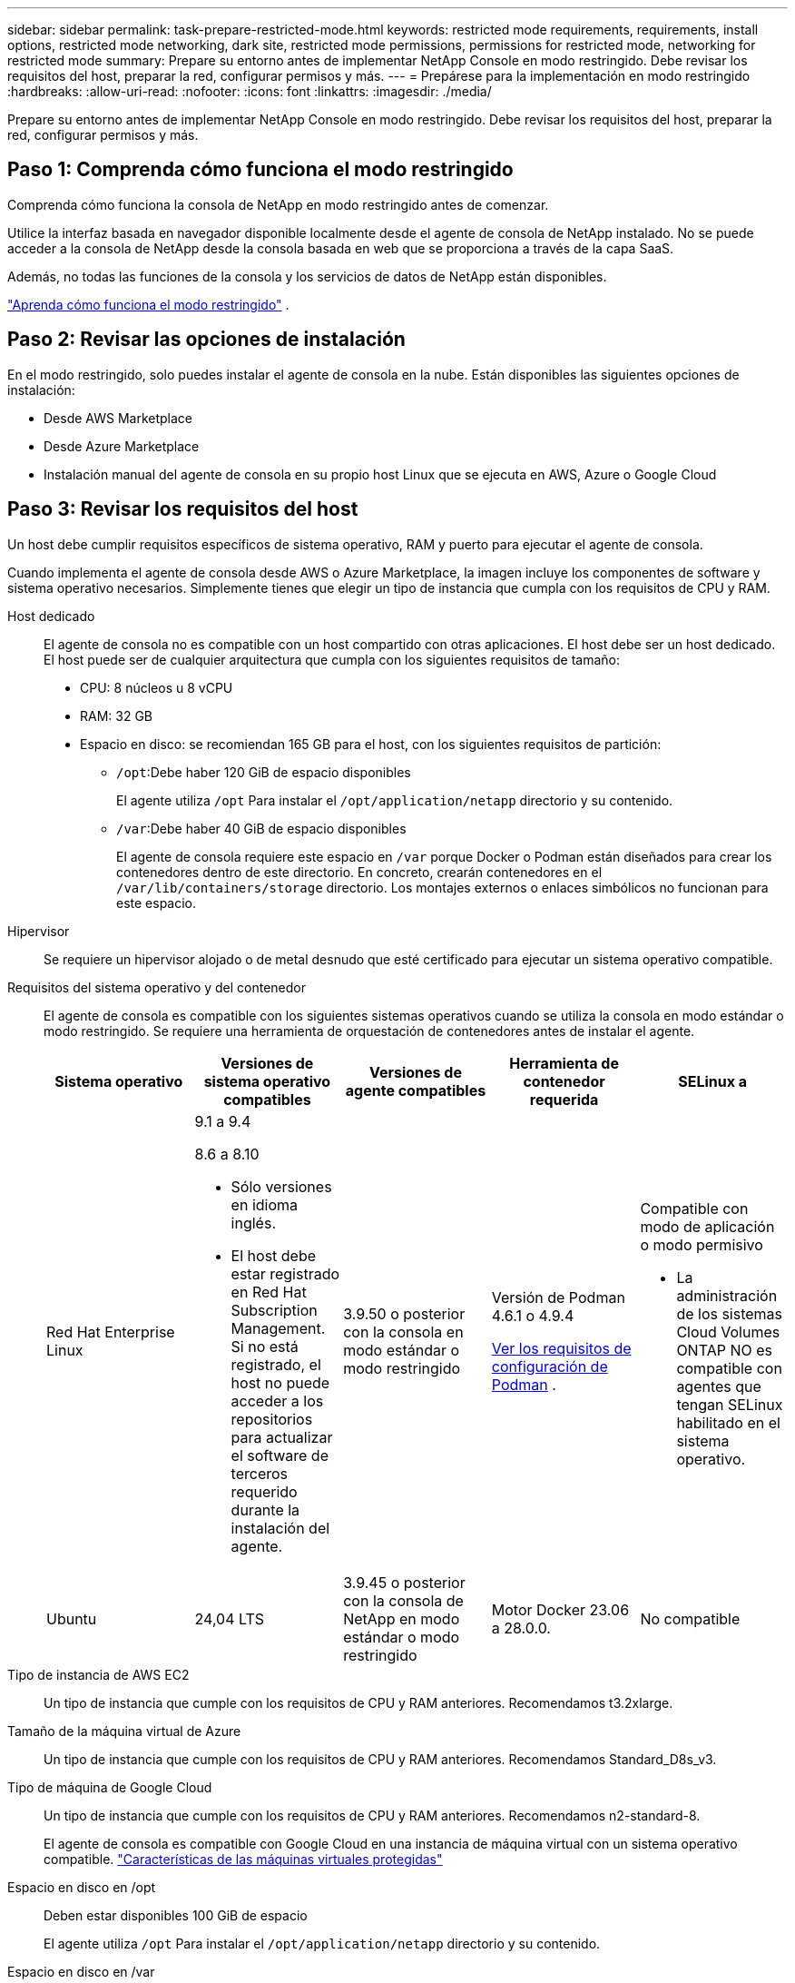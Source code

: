 ---
sidebar: sidebar 
permalink: task-prepare-restricted-mode.html 
keywords: restricted mode requirements, requirements, install options, restricted mode networking, dark site, restricted mode permissions, permissions for restricted mode, networking for restricted mode 
summary: Prepare su entorno antes de implementar NetApp Console en modo restringido.  Debe revisar los requisitos del host, preparar la red, configurar permisos y más. 
---
= Prepárese para la implementación en modo restringido
:hardbreaks:
:allow-uri-read: 
:nofooter: 
:icons: font
:linkattrs: 
:imagesdir: ./media/


[role="lead"]
Prepare su entorno antes de implementar NetApp Console en modo restringido.  Debe revisar los requisitos del host, preparar la red, configurar permisos y más.



== Paso 1: Comprenda cómo funciona el modo restringido

Comprenda cómo funciona la consola de NetApp en modo restringido antes de comenzar.

Utilice la interfaz basada en navegador disponible localmente desde el agente de consola de NetApp instalado.  No se puede acceder a la consola de NetApp desde la consola basada en web que se proporciona a través de la capa SaaS.

Además, no todas las funciones de la consola y los servicios de datos de NetApp están disponibles.

link:concept-modes.html["Aprenda cómo funciona el modo restringido"] .



== Paso 2: Revisar las opciones de instalación

En el modo restringido, solo puedes instalar el agente de consola en la nube.  Están disponibles las siguientes opciones de instalación:

* Desde AWS Marketplace
* Desde Azure Marketplace
* Instalación manual del agente de consola en su propio host Linux que se ejecuta en AWS, Azure o Google Cloud




== Paso 3: Revisar los requisitos del host

Un host debe cumplir requisitos específicos de sistema operativo, RAM y puerto para ejecutar el agente de consola.

Cuando implementa el agente de consola desde AWS o Azure Marketplace, la imagen incluye los componentes de software y sistema operativo necesarios.  Simplemente tienes que elegir un tipo de instancia que cumpla con los requisitos de CPU y RAM.

Host dedicado:: El agente de consola no es compatible con un host compartido con otras aplicaciones. El host debe ser un host dedicado.  El host puede ser de cualquier arquitectura que cumpla con los siguientes requisitos de tamaño:
+
--
* CPU: 8 núcleos u 8 vCPU
* RAM: 32 GB
* Espacio en disco: se recomiendan 165 GB para el host, con los siguientes requisitos de partición:
+
** `/opt`:Debe haber 120 GiB de espacio disponibles
+
El agente utiliza `/opt` Para instalar el `/opt/application/netapp` directorio y su contenido.

** `/var`:Debe haber 40 GiB de espacio disponibles
+
El agente de consola requiere este espacio en `/var` porque Docker o Podman están diseñados para crear los contenedores dentro de este directorio.  En concreto, crearán contenedores en el `/var/lib/containers/storage` directorio.  Los montajes externos o enlaces simbólicos no funcionan para este espacio.





--
Hipervisor:: Se requiere un hipervisor alojado o de metal desnudo que esté certificado para ejecutar un sistema operativo compatible.
[[podman-versions]]Requisitos del sistema operativo y del contenedor:: El agente de consola es compatible con los siguientes sistemas operativos cuando se utiliza la consola en modo estándar o modo restringido.  Se requiere una herramienta de orquestación de contenedores antes de instalar el agente.
+
--
[cols="2a,2a,2a,2a,2a"]
|===
| Sistema operativo | Versiones de sistema operativo compatibles | Versiones de agente compatibles | Herramienta de contenedor requerida | SELinux a 


 a| 
Red Hat Enterprise Linux
 a| 
9.1 a 9.4

8.6 a 8.10

* Sólo versiones en idioma inglés.
* El host debe estar registrado en Red Hat Subscription Management.  Si no está registrado, el host no puede acceder a los repositorios para actualizar el software de terceros requerido durante la instalación del agente.

 a| 
3.9.50 o posterior con la consola en modo estándar o modo restringido
 a| 
Versión de Podman 4.6.1 o 4.9.4

<<podman-configuration,Ver los requisitos de configuración de Podman>> .
 a| 
Compatible con modo de aplicación o modo permisivo

* La administración de los sistemas Cloud Volumes ONTAP NO es compatible con agentes que tengan SELinux habilitado en el sistema operativo.




 a| 
Ubuntu
 a| 
24,04 LTS
 a| 
3.9.45 o posterior con la consola de NetApp en modo estándar o modo restringido
 a| 
Motor Docker 23.06 a 28.0.0.
 a| 
No compatible



 a| 
22,04 LTS
 a| 
3.9.50 o posterior
 a| 
Motor Docker 23.0.6 a 28.0.0.
 a| 
No compatible

|===
--
Tipo de instancia de AWS EC2:: Un tipo de instancia que cumple con los requisitos de CPU y RAM anteriores.  Recomendamos t3.2xlarge.
Tamaño de la máquina virtual de Azure:: Un tipo de instancia que cumple con los requisitos de CPU y RAM anteriores.  Recomendamos Standard_D8s_v3.
Tipo de máquina de Google Cloud:: Un tipo de instancia que cumple con los requisitos de CPU y RAM anteriores.  Recomendamos n2-standard-8.
+
--
El agente de consola es compatible con Google Cloud en una instancia de máquina virtual con un sistema operativo compatible. https://cloud.google.com/compute/shielded-vm/docs/shielded-vm["Características de las máquinas virtuales protegidas"^]

--
Espacio en disco en /opt:: Deben estar disponibles 100 GiB de espacio
+
--
El agente utiliza `/opt` Para instalar el `/opt/application/netapp` directorio y su contenido.

--
Espacio en disco en /var:: Deben estar disponibles 20 GiB de espacio
+
--
El agente de consola requiere este espacio en `/var` porque Docker o Podman están diseñados para crear los contenedores dentro de este directorio.  En concreto, crearán contenedores en el `/var/lib/containers/storage` directorio.  Los montajes externos o enlaces simbólicos no funcionan para este espacio.

--




== Paso 4: Instalar Podman o Docker Engine

Para instalar manualmente el agente de consola, prepare el host instalando Podman o Docker Engine.

Dependiendo de su sistema operativo, se requiere Podman o Docker Engine antes de instalar el agente.

* Podman es necesario para Red Hat Enterprise Linux 8 y 9.
+
<<podman-versions,Ver las versiones compatibles de Podman>> .

* Se requiere Docker Engine para Ubuntu.
+
<<podman-versions,Ver las versiones compatibles de Docker Engine>> .



.Pasos
[role="tabbed-block"]
====
.Podman
--
Siga estos pasos para instalar y configurar Podman:

* Habilitar e iniciar el servicio podman.socket
* Instalar Python3
* Instalar el paquete podman-compose versión 1.0.6
* Agregue podman-compose a la variable de entorno PATH
* Si usa Red Hat Enterprise Linux 8, verifique que su versión de Podman esté usando Aardvark DNS en lugar de CNI



NOTE: Ajuste el puerto aardvark-dns (predeterminado: 53) después de instalar el agente para evitar conflictos en el puerto DNS.  Siga las instrucciones para configurar el puerto.

.Pasos
. Elimine el paquete podman-docker si está instalado en el host.
+
[source, cli]
----
dnf remove podman-docker
rm /var/run/docker.sock
----
. Instalar Podman.
+
Puede obtener Podman desde los repositorios oficiales de Red Hat Enterprise Linux.

+
Para Red Hat Enterprise Linux 9:

+
[source, cli]
----
sudo dnf install podman-2:<version>
----
+
Donde <versión> es la versión compatible de Podman que estás instalando. <<podman-versions,Ver las versiones compatibles de Podman>> .

+
Para Red Hat Enterprise Linux 8:

+
[source, cli]
----
sudo dnf install podman-3:<version>
----
+
Donde <versión> es la versión compatible de Podman que estás instalando. <<podman-versions,Ver las versiones compatibles de Podman>> .

. Habilite e inicie el servicio podman.socket.
+
[source, cli]
----
sudo systemctl enable --now podman.socket
----
. Instalar python3.
+
[source, cli]
----
sudo dnf install python3
----
. Instale el paquete del repositorio EPEL si aún no está disponible en su sistema.
. Si utiliza Red Hat Enterprise:
+
Este paso es necesario porque podman-compose está disponible en el repositorio de Paquetes adicionales para Enterprise Linux (EPEL).

+
Para Red Hat Enterprise Linux 9:

+
[source, cli]
----
sudo dnf install https://dl.fedoraproject.org/pub/epel/epel-release-latest-9.noarch.rpm
----
+
Para Red Hat Enterprise Linux 8:

+
[source, cli]
----
sudo dnf install https://dl.fedoraproject.org/pub/epel/epel-release-latest-8.noarch.rpm
----
. Instalar el paquete podman-compose 1.0.6.
+
[source, cli]
----
sudo dnf install podman-compose-1.0.6
----
+

NOTE: Usando el `dnf install` El comando cumple con el requisito de agregar podman-compose a la variable de entorno PATH.  El comando de instalación agrega podman-compose a /usr/bin, que ya está incluido en el `secure_path` opción en el host.

. Si usa Red Hat Enterprise Linux 8, verifique que su versión de Podman esté usando NetAvark con Aardvark DNS en lugar de CNI.
+
.. Verifique si su networkBackend está configurado en CNI ejecutando el siguiente comando:
+
[source, cli]
----
podman info | grep networkBackend
----
.. Si la red Backend está configurada en `CNI` , tendrás que cambiarlo a `netavark` .
.. Instalar `netavark` y `aardvark-dns` utilizando el siguiente comando:
+
[source, cli]
----
dnf install aardvark-dns netavark
----
.. Abrir el `/etc/containers/containers.conf` archivo y modificar la opción network_backend para usar "netavark" en lugar de "cni".


+
Si `/etc/containers/containers.conf` no existe, realice los cambios de configuración a `/usr/share/containers/containers.conf` .

. Reiniciar podman.
+
[source, cli]
----
systemctl restart podman
----
. Confirme que networkBackend ahora se cambió a "netavark" usando el siguiente comando:
+
[source, cli]
----
podman info | grep networkBackend
----


--
.Motor Docker
--
Siga la documentación de Docker para instalar Docker Engine.

.Pasos
. https://docs.docker.com/engine/install/["Ver instrucciones de instalación desde Docker"^]
+
Siga los pasos para instalar una versión compatible de Docker Engine.  No instale la última versión, ya que la consola no es compatible.

. Verifique que Docker esté habilitado y ejecutándose.
+
[source, cli]
----
sudo systemctl enable docker && sudo systemctl start docker
----


--
====


== Paso 5: Preparar el acceso a la red

Configure el acceso a la red para que el agente de la consola pueda administrar recursos en su nube pública.  Además de tener una red virtual y una subred para el agente de consola, debe asegurarse de que se cumplan los siguientes requisitos.

Conexiones a redes de destino:: Asegúrese de que el agente de la consola tenga una conexión de red a las ubicaciones de almacenamiento.  Por ejemplo, la VPC o VNet donde planea implementar Cloud Volumes ONTAP, o el centro de datos donde residen sus clústeres ONTAP locales.
Preparar la red para el acceso de los usuarios a la consola de NetApp:: En el modo restringido, los usuarios acceden a la consola desde la máquina virtual del agente de consola.  El agente de la consola se comunica con algunos puntos finales para completar tareas de administración de datos.  Estos puntos finales se contactan desde la computadora de un usuario cuando se completan acciones específicas desde la Consola.



NOTE: Los agentes de consola anteriores a la versión 4.0.0 necesitan puntos finales adicionales.  Si actualizó a 4.0.0 o posterior, puede eliminar los puntos finales antiguos de su lista de permitidos.link:reference-networking-saas-console-previous.html["Obtenga más información sobre el acceso a la red necesario para versiones anteriores a 4.0.0."]

+

[cols="2*"]
|===
| Puntos finales | Objetivo 


| \ https://api.bluexp.netapp.com \ https://netapp-cloud-account.auth0.com \ https://netapp-cloud-account.us.auth0.com \ https://console.netapp.com \ https://components.console.bluexp.netapp.com \ https://cdn.auth0.com | Proporcionar funciones y servicios dentro de la consola de NetApp . 


| \ https://cdn.auth0.com \ https://services.cloud.netapp.com | Su navegador web se conecta a estos puntos finales para la autenticación centralizada de usuarios a través de la consola de NetApp . 
|===
Acceso a Internet saliente para operaciones diarias:: La ubicación de red del agente de la consola debe tener acceso a Internet saliente.  Debe poder acceder a los servicios SaaS de la consola de NetApp , así como a los puntos finales dentro de su respectivo entorno de nube pública.
+
--
[cols="2a,1a"]
|===
| Puntos finales | Objetivo 


 a| 
*Entornos AWS*



 a| 
Servicios de AWS (amazonaws.com):

* Formación de nubes
* Nube de cómputo elástica (EC2)
* Gestión de identidad y acceso (IAM)
* Servicio de gestión de claves (KMS)
* Servicio de token de seguridad (STS)
* Servicio de almacenamiento simple (S3)

 a| 
Para administrar los recursos de AWS.  El punto final depende de su región de AWS. https://docs.aws.amazon.com/general/latest/gr/rande.html["Consulte la documentación de AWS para obtener más detalles."^]



 a| 
*Entornos Azure*



 a| 
\ https://management.azure.com \ https://login.microsoftonline.com \ https://blob.core.windows.net \ https://core.windows.net
 a| 
Para administrar recursos en regiones públicas de Azure.



 a| 
\ https://management.usgovcloudapi.net \ https://login.microsoftonline.us \ https://blob.core.usgovcloudapi.net \ https://core.usgovcloudapi.net
 a| 
Para administrar recursos en regiones de Azure Government.



 a| 
\ https://management.chinacloudapi.cn \ https://login.chinacloudapi.cn \ https://blob.core.chinacloudapi.cn \ https://core.chinacloudapi.cn
 a| 
Para administrar recursos en las regiones de Azure China.



 a| 
*Entornos de Google Cloud*



 a| 
\ https://www.googleapis.com/compute/v1/ \ https://compute.googleapis.com/compute/v1 \ https://cloudresourcemanager.googleapis.com/v1/projects \ https://www.googleapis.com/compute/beta \ https://storage.googleapis.com/storage/v1 \ https://www.googleapis.com/storage/v1 \ https://iam.googleapis.com/v1 \ https://cloudkms.googleapis.com/v1 \ https://www.googleapis.com/deploymentmanager/v2/projects
 a| 
Para administrar recursos en Google Cloud.



 a| 
*Puntos finales de la consola NetApp *



 a| 
\ https://mysupport.netapp.com
 a| 
Para obtener información de licencias y enviar mensajes de AutoSupport al soporte de NetApp .



 a| 
\ https://support.netapp.com
 a| 
Para obtener información de licencias y enviar mensajes de AutoSupport al soporte de NetApp .



 a| 
\ https://signin.b2c.netapp.com
 a| 
Para actualizar las credenciales del sitio de soporte de NetApp (NSS) o para agregar nuevas credenciales de NSS a la consola de NetApp .



 a| 
\https:\\support.netapp.com
 a| 
Para obtener información de licencias y enviar mensajes de AutoSupport al soporte de NetApp , así como para recibir actualizaciones de software para Cloud Volumes ONTAP.



 a| 
\ https://api.bluexp.netapp.com \ https://netapp-cloud-account.auth0.com \ https://netapp-cloud-account.us.auth0.com \ https://console.netapp.com \ https://components.console.bluexp.netapp.com \ https://cdn.auth0.com
 a| 
Proporcionar funciones y servicios dentro de la consola de NetApp .



 a| 
\ https://bluexpinfraprod.eastus2.data.azurecr.io \ https://bluexpinfraprod.azurecr.io
 a| 
Para obtener imágenes para las actualizaciones del agente de consola.

* Cuando se implementa un nuevo agente, la verificación de validación prueba la conectividad con los puntos finales actuales.  Si utilizaslink:link:reference-networking-saas-console-previous.html["puntos finales anteriores"] , la comprobación de validación falla.  Para evitar este error, omita la comprobación de validación.
+
Aunque los puntos finales anteriores aún son compatibles, NetApp recomienda actualizar las reglas de firewall a los puntos finales actuales lo antes posible. link:reference-networking-saas-console-previous.html#update-endpoint-list["Aprenda a actualizar su lista de puntos finales"] .

* Cuando actualice los puntos finales actuales en su firewall, sus agentes existentes continuarán funcionando.


|===
--


Dirección IP pública en Azure:: Si desea utilizar una dirección IP pública con la máquina virtual del agente de consola en Azure, la dirección IP debe usar una SKU básica para garantizar que la consola use esta dirección IP pública.
+
--
image:screenshot-azure-sku.png["Una captura de pantalla de la creación de una nueva dirección IP en Azure que le permite elegir Básico en el campo SKU."]

Si utiliza una dirección IP de SKU estándar, la consola utiliza la dirección IP _privada_ del agente de la consola, en lugar de la IP pública.  Si la máquina que estás usando para acceder a la consola no tiene acceso a esa dirección IP privada, las acciones desde la consola fallarán.

https://learn.microsoft.com/en-us/azure/virtual-network/ip-services/public-ip-addresses#sku["Documentación de Azure: SKU de IP pública"^]

--


Servidor proxy:: NetApp admite configuraciones de proxy explícitas y transparentes.  Si está utilizando un proxy transparente, solo necesita proporcionar el certificado para el servidor proxy.  Si está utilizando un proxy explícito, también necesitará la dirección IP y las credenciales.
+
--
* Dirección IP
* Cartas credenciales
* Certificado HTTPS


--


Puertos:: No hay tráfico entrante al agente de la consola, a menos que usted lo inicie o si se utiliza como proxy para enviar mensajes de AutoSupport desde Cloud Volumes ONTAP al soporte de NetApp .
+
--
* HTTP (80) y HTTPS (443) brindan acceso a la interfaz de usuario local, que utilizará en circunstancias excepcionales.
* SSH (22) solo es necesario si necesita conectarse al host para solucionar problemas.
* Se requieren conexiones entrantes a través del puerto 3128 si implementa sistemas Cloud Volumes ONTAP en una subred donde no hay una conexión a Internet saliente disponible.
+
Si los sistemas Cloud Volumes ONTAP no tienen una conexión a Internet saliente para enviar mensajes de AutoSupport , la consola configura automáticamente esos sistemas para usar un servidor proxy que está incluido con el agente de la consola.  El único requisito es garantizar que el grupo de seguridad del agente de la consola permita conexiones entrantes a través del puerto 3128.  Necesitará abrir este puerto después de implementar el agente de consola.



--


Habilitar NTP:: Si planea utilizar NetApp Data Classification para escanear sus fuentes de datos corporativos, debe habilitar un servicio de Protocolo de tiempo de red (NTP) tanto en el agente de consola como en el sistema de clasificación de datos de NetApp para que la hora se sincronice entre los sistemas. https://docs.netapp.com/us-en/data-services-data-classification/concept-cloud-compliance.html["Obtenga más información sobre la clasificación de datos de NetApp"^]
+
--
Si planea crear un agente de consola desde el mercado de su proveedor de nube, implemente este requisito de red después de crear el agente de consola.

--




== Paso 6: Preparar los permisos de la nube

El agente de consola requiere permisos de su proveedor de nube para implementar Cloud Volumes ONTAP en una red virtual y utilizar los servicios de datos de NetApp .  Debe configurar permisos en su proveedor de nube y luego asociar esos permisos con el agente de la consola.

Para ver los pasos necesarios, elija la opción de autenticación que desea utilizar para su proveedor de nube.

[role="tabbed-block"]
====
.Rol de AWS IAM
--
Utilice una función de IAM para proporcionar permisos al agente de la consola.

Si está creando el agente de consola desde AWS Marketplace, se le solicitará que seleccione esa función de IAM cuando inicie la instancia EC2.

Si está instalando manualmente el agente de consola en su propio host Linux, adjunte el rol a la instancia EC2.

.Pasos
. Inicie sesión en la consola de AWS y navegue hasta el servicio IAM.
. Crear una política:
+
.. Seleccione *Políticas > Crear política*.
.. Seleccione *JSON* y copie y pegue el contenido dellink:reference-permissions-aws.html["Política de IAM para el agente de consola"] .
.. Complete los pasos restantes para crear la política.


. Crear un rol de IAM:
+
.. Seleccione *Roles > Crear rol*.
.. Seleccione *Servicio AWS > EC2*.
.. Agregue permisos adjuntando la política que acaba de crear.
.. Complete los pasos restantes para crear el rol.




.Resultado
Ahora tiene un rol de IAM para la instancia EC2 del agente de consola.

--
.Clave de acceso de AWS
--
Configurar permisos y una clave de acceso para un usuario de IAM.  Necesitará proporcionar a la consola la clave de acceso de AWS después de instalar el agente de la consola y configurar la consola.

.Pasos
. Inicie sesión en la consola de AWS y navegue hasta el servicio IAM.
. Crear una política:
+
.. Seleccione *Políticas > Crear política*.
.. Seleccione *JSON* y copie y pegue el contenido dellink:reference-permissions-aws.html["Política de IAM para el agente de consola"] .
.. Complete los pasos restantes para crear la política.
+
Según los servicios de datos de NetApp que planee utilizar, es posible que deba crear una segunda política.

+
Para las regiones estándar, los permisos se distribuyen en dos políticas.  Se requieren dos políticas debido a un límite máximo de tamaño de caracteres para las políticas administradas en AWS. link:reference-permissions-aws.html["Obtenga más información sobre las políticas de IAM para el agente de consola"] .



. Adjuntar las políticas a un usuario de IAM.
+
** https://docs.aws.amazon.com/IAM/latest/UserGuide/id_roles_create.html["Documentación de AWS: Creación de roles de IAM"^]
** https://docs.aws.amazon.com/IAM/latest/UserGuide/access_policies_manage-attach-detach.html["Documentación de AWS: Cómo agregar y eliminar políticas de IAM"^]


. Asegúrese de que el usuario tenga una clave de acceso que pueda agregar a la consola de NetApp después de instalar el agente de la consola.


--
.Rol de Azure
--
Cree un rol personalizado de Azure con los permisos necesarios.  Asignarás esta función a la máquina virtual del agente de consola.

Tenga en cuenta que puede crear un rol personalizado de Azure mediante el portal de Azure, Azure PowerShell, la CLI de Azure o la API REST.  Los siguientes pasos muestran cómo crear el rol mediante la CLI de Azure.  Si prefiere utilizar un método diferente, consulte https://learn.microsoft.com/en-us/azure/role-based-access-control/custom-roles#steps-to-create-a-custom-role["Documentación de Azure"^]

.Pasos
. Si planea instalar manualmente el software en su propio host, habilite una identidad administrada asignada por el sistema en la máquina virtual para poder proporcionar los permisos de Azure necesarios a través de un rol personalizado.
+
https://learn.microsoft.com/en-us/azure/active-directory/managed-identities-azure-resources/qs-configure-portal-windows-vm["Documentación de Microsoft Azure: Configurar identidades administradas para recursos de Azure en una máquina virtual mediante el portal de Azure"^]

. Copiar el contenido dellink:reference-permissions-azure.html["Permisos de roles personalizados para el Conector"] y guardarlos en un archivo JSON.
. Modifique el archivo JSON agregando identificadores de suscripción de Azure al ámbito asignable.
+
Debe agregar el ID de cada suscripción de Azure que desee utilizar con la consola de NetApp .

+
*Ejemplo*

+
[source, json]
----
"AssignableScopes": [
"/subscriptions/d333af45-0d07-4154-943d-c25fbzzzzzzz",
"/subscriptions/54b91999-b3e6-4599-908e-416e0zzzzzzz",
"/subscriptions/398e471c-3b42-4ae7-9b59-ce5bbzzzzzzz"
----
. Utilice el archivo JSON para crear un rol personalizado en Azure.
+
Los siguientes pasos describen cómo crear el rol mediante Bash en Azure Cloud Shell.

+
.. Comenzar https://docs.microsoft.com/en-us/azure/cloud-shell/overview["Azure Cloud Shell"^] y elija el entorno Bash.
.. Sube el archivo JSON.
+
image:screenshot_azure_shell_upload.png["Una captura de pantalla de Azure Cloud Shell donde puede elegir la opción de cargar un archivo."]

.. Utilice la CLI de Azure para crear el rol personalizado:
+
[source, azurecli]
----
az role definition create --role-definition Connector_Policy.json
----




--
.entidad de servicio de Azure
--
Cree y configure una entidad de servicio en Microsoft Entra ID y obtenga las credenciales de Azure que necesita la consola.  Debe proporcionar a la consola estas credenciales después de instalar el agente de la consola.

.Cree una aplicación Microsoft Entra para el control de acceso basado en roles
. Asegúrese de tener permisos en Azure para crear una aplicación de Active Directory y asignar la aplicación a un rol.
+
Para más detalles, consulte https://docs.microsoft.com/en-us/azure/active-directory/develop/howto-create-service-principal-portal#required-permissions/["Documentación de Microsoft Azure: Permisos necesarios"^]

. Desde el portal de Azure, abra el servicio *Microsoft Entra ID*.
+
image:screenshot_azure_ad.png["Muestra el servicio Active Directory en Microsoft Azure."]

. En el menú, seleccione *Registros de aplicaciones*.
. Seleccione *Nuevo registro*.
. Especifique detalles sobre la aplicación:
+
** *Nombre*: Ingrese un nombre para la aplicación.
** *Tipo de cuenta*: seleccione un tipo de cuenta (cualquiera funcionará con la consola de NetApp ).
** *URI de redirección*: Puede dejar este campo en blanco.


. Seleccione *Registrarse*.
+
Ha creado la aplicación AD y la entidad principal de servicio.



.Asignar la aplicación a un rol
. Crear un rol personalizado:
+
Tenga en cuenta que puede crear un rol personalizado de Azure mediante el portal de Azure, Azure PowerShell, la CLI de Azure o la API REST.  Los siguientes pasos muestran cómo crear el rol mediante la CLI de Azure.  Si prefiere utilizar un método diferente, consulte https://learn.microsoft.com/en-us/azure/role-based-access-control/custom-roles#steps-to-create-a-custom-role["Documentación de Azure"^]

+
.. Copiar el contenido dellink:reference-permissions-azure.html["Permisos de roles personalizados para el agente de la consola"] y guardarlos en un archivo JSON.
.. Modifique el archivo JSON agregando identificadores de suscripción de Azure al ámbito asignable.
+
Debe agregar el ID de cada suscripción de Azure desde la cual los usuarios crearán sistemas Cloud Volumes ONTAP .

+
*Ejemplo*

+
[source, json]
----
"AssignableScopes": [
"/subscriptions/d333af45-0d07-4154-943d-c25fbzzzzzzz",
"/subscriptions/54b91999-b3e6-4599-908e-416e0zzzzzzz",
"/subscriptions/398e471c-3b42-4ae7-9b59-ce5bbzzzzzzz"
----
.. Utilice el archivo JSON para crear un rol personalizado en Azure.
+
Los siguientes pasos describen cómo crear el rol mediante Bash en Azure Cloud Shell.

+
*** Comenzar https://docs.microsoft.com/en-us/azure/cloud-shell/overview["Azure Cloud Shell"^] y elija el entorno Bash.
*** Sube el archivo JSON.
+
image:screenshot_azure_shell_upload.png["Una captura de pantalla de Azure Cloud Shell donde puede elegir la opción de cargar un archivo."]

*** Utilice la CLI de Azure para crear el rol personalizado:
+
[source, azurecli]
----
az role definition create --role-definition Connector_Policy.json
----
+
Ahora debería tener un rol personalizado llamado Operador de consola que puede asignar a la máquina virtual del agente de consola.





. Asignar la aplicación al rol:
+
.. Desde el portal de Azure, abra el servicio *Suscripciones*.
.. Seleccione la suscripción.
.. Seleccione *Control de acceso (IAM) > Agregar > Agregar asignación de rol*.
.. En la pestaña *Rol*, seleccione el rol *Operador de consola* y seleccione *Siguiente*.
.. En la pestaña *Miembros*, complete los siguientes pasos:
+
*** Mantenga seleccionado *Usuario, grupo o entidad de servicio*.
*** Seleccionar *Seleccionar miembros*.
+
image:screenshot-azure-service-principal-role.png["Una captura de pantalla del portal de Azure que muestra la página Miembros al agregar un rol a una aplicación."]

*** Busque el nombre de la aplicación.
+
He aquí un ejemplo:

+
image:screenshot_azure_service_principal_role.png["Una captura de pantalla del portal de Azure que muestra el formulario Agregar asignación de rol en el portal de Azure."]

*** Seleccione la aplicación y seleccione *Seleccionar*.
*** Seleccione *Siguiente*.


.. Seleccione *Revisar + asignar*.
+
La entidad de servicio ahora tiene los permisos de Azure necesarios para implementar el agente de consola.

+
Si desea implementar Cloud Volumes ONTAP desde varias suscripciones de Azure, debe vincular la entidad de servicio a cada una de esas suscripciones.  En la consola de NetApp , puede seleccionar la suscripción que desea utilizar al implementar Cloud Volumes ONTAP.





.Agregar permisos de la API de administración de servicios de Windows Azure
. En el servicio *Microsoft Entra ID*, seleccione *Registros de aplicaciones* y seleccione la aplicación.
. Seleccione *Permisos de API > Agregar un permiso*.
. En *API de Microsoft*, seleccione *Administración de servicios de Azure*.
+
image:screenshot_azure_service_mgmt_apis.gif["Una captura de pantalla del portal de Azure que muestra los permisos de la API de administración de servicios de Azure."]

. Seleccione *Acceder a Azure Service Management como usuarios de la organización* y luego seleccione *Agregar permisos*.
+
image:screenshot_azure_service_mgmt_apis_add.gif["Una captura de pantalla del portal de Azure que muestra cómo agregar las API de administración de servicios de Azure."]



.Obtenga el ID de la aplicación y el ID del directorio para la aplicación
. En el servicio *Microsoft Entra ID*, seleccione *Registros de aplicaciones* y seleccione la aplicación.
. Copie el *ID de la aplicación (cliente)* y el *ID del directorio (inquilino)*.
+
image:screenshot_azure_app_ids.gif["Una captura de pantalla que muestra el ID de la aplicación (cliente) y el ID del directorio (inquilino) de una aplicación en Microsoft Entra IDy."]

+
Cuando agrega la cuenta de Azure a la consola, debe proporcionar el identificador de la aplicación (cliente) y el identificador del directorio (inquilino) para la aplicación.  La consola utiliza los ID para iniciar sesión mediante programación.



.Crear un secreto de cliente
. Abra el servicio *Microsoft Entra ID*.
. Selecciona *Registros de aplicaciones* y selecciona tu aplicación.
. Seleccione *Certificados y secretos > Nuevo secreto de cliente*.
. Proporcione una descripción del secreto y una duración.
. Seleccione *Agregar*.
. Copia el valor del secreto del cliente.
+
image:screenshot_azure_client_secret.gif["Una captura de pantalla del portal de Azure que muestra un secreto de cliente para la entidad de servicio de Microsoft Entra."]



.Resultado
Su entidad de servicio ya está configurada y debería haber copiado el ID de la aplicación (cliente), el ID del directorio (inquilino) y el valor del secreto del cliente.  Debe ingresar esta información en la consola cuando agregue una cuenta de Azure.

--
.Cuenta de servicio de Google Cloud
--
Crea un rol y aplícalo a una cuenta de servicio que usarás para la instancia de VM del agente de consola.

.Pasos
. Crear un rol personalizado en Google Cloud:
+
.. Cree un archivo YAML que incluya los permisos definidos en ellink:reference-permissions-gcp.html["Política del agente de consola para Google Cloud"] .
.. Desde Google Cloud, activa Cloud Shell.
.. Cargue el archivo YAML que incluye los permisos necesarios para el agente de consola.
.. Cree un rol personalizado mediante el uso de `gcloud iam roles create` dominio.
+
El siguiente ejemplo crea un rol denominado "conector" a nivel de proyecto:

+
[source, gcloud]
----
gcloud iam roles create connector --project=myproject --file=connector.yaml
----
+
https://cloud.google.com/iam/docs/creating-custom-roles#iam-custom-roles-create-gcloud["Documentación de Google Cloud: Creación y administración de roles personalizados"^]



. Crear una cuenta de servicio en Google Cloud:
+
.. Desde el servicio IAM y administración, seleccione *Cuentas de servicio > Crear cuenta de servicio*.
.. Ingrese los detalles de la cuenta de servicio y seleccione *Crear y continuar*.
.. Seleccione el rol que acaba de crear.
.. Complete los pasos restantes para crear el rol.
+
https://cloud.google.com/iam/docs/creating-managing-service-accounts#creating_a_service_account["Documentación de Google Cloud: Creación de una cuenta de servicio"^]





.Resultado
Ahora tiene una cuenta de servicio que puede asignar a la instancia de VM del agente de consola.

--
====


== Paso 7: Habilitar las API de Google Cloud

Se requieren varias API para implementar Cloud Volumes ONTAP en Google Cloud.

.Paso
. https://cloud.google.com/apis/docs/getting-started#enabling_apis["Habilite las siguientes API de Google Cloud en su proyecto"^]
+
** API de Cloud Deployment Manager V2
** API de registro en la nube
** API del administrador de recursos en la nube
** API de Compute Engine
** API de gestión de identidad y acceso (IAM)
** API del servicio de administración de claves en la nube (KMS)
+
(Obligatorio solo si planea utilizar NetApp Backup and Recovery con claves de cifrado administradas por el cliente (CMEK))




